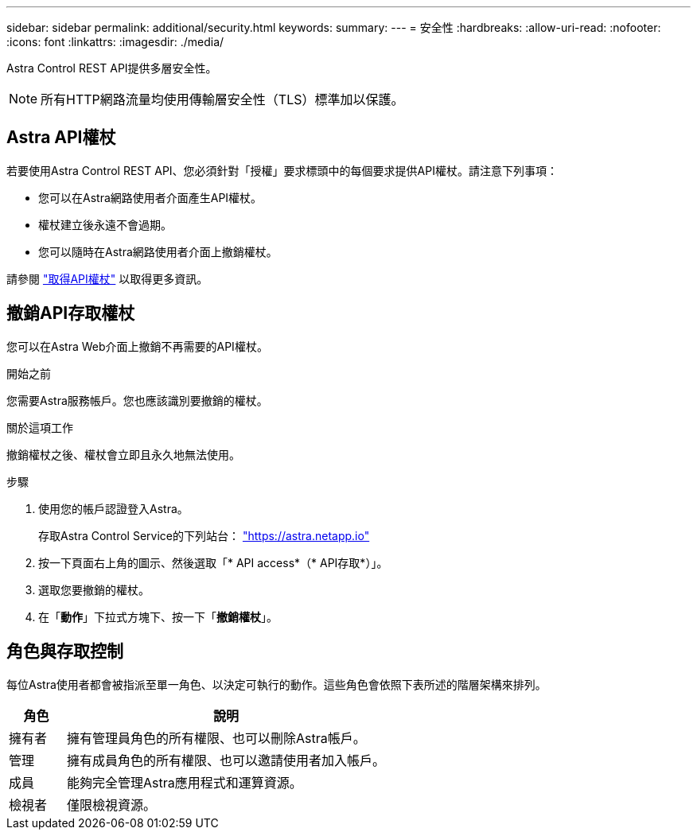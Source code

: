 ---
sidebar: sidebar 
permalink: additional/security.html 
keywords:  
summary:  
---
= 安全性
:hardbreaks:
:allow-uri-read: 
:nofooter: 
:icons: font
:linkattrs: 
:imagesdir: ./media/


[role="lead"]
Astra Control REST API提供多層安全性。


NOTE: 所有HTTP網路流量均使用傳輸層安全性（TLS）標準加以保護。



== Astra API權杖

若要使用Astra Control REST API、您必須針對「授權」要求標頭中的每個要求提供API權杖。請注意下列事項：

* 您可以在Astra網路使用者介面產生API權杖。
* 權杖建立後永遠不會過期。
* 您可以隨時在Astra網路使用者介面上撤銷權杖。


請參閱 link:../get-started/get_api_token.html["取得API權杖"] 以取得更多資訊。



== 撤銷API存取權杖

您可以在Astra Web介面上撤銷不再需要的API權杖。

.開始之前
您需要Astra服務帳戶。您也應該識別要撤銷的權杖。

.關於這項工作
撤銷權杖之後、權杖會立即且永久地無法使用。

.步驟
. 使用您的帳戶認證登入Astra。
+
存取Astra Control Service的下列站台： https://astra.netapp.io/["https://astra.netapp.io"^]

. 按一下頁面右上角的圖示、然後選取「* API access*（* API存取*）」。
. 選取您要撤銷的權杖。
. 在「*動作*」下拉式方塊下、按一下「*撤銷權杖*」。




== 角色與存取控制

每位Astra使用者都會被指派至單一角色、以決定可執行的動作。這些角色會依照下表所述的階層架構來排列。

[cols="15,85"]
|===
| 角色 | 說明 


| 擁有者 | 擁有管理員角色的所有權限、也可以刪除Astra帳戶。 


| 管理 | 擁有成員角色的所有權限、也可以邀請使用者加入帳戶。 


| 成員 | 能夠完全管理Astra應用程式和運算資源。 


| 檢視者 | 僅限檢視資源。 
|===